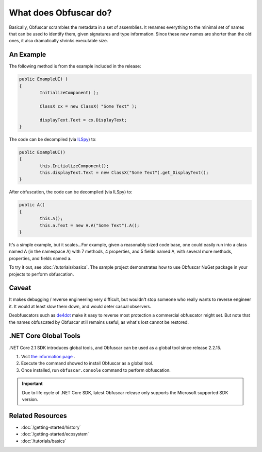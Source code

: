 What does Obfuscar do?
======================

Basically, Obfuscar scrambles the metadata in a set of assemblies. It renames
everything to the minimal set of names that can be used to identify them,
given signatures and type information. Since these new names are shorter than
the old ones, it also dramatically shrinks executable size.

An Example
----------
The following method is from the example included in the release:

.. code-block:: csharp

       public ExampleUI( )
       {
               InitializeComponent( );

               ClassX cx = new ClassX( "Some Text" );

               displayText.Text = cx.DisplayText;
       }

The code can be decompiled (via `ILSpy <http://ilspy.net/>`_) to:

.. code-block:: csharp

       public ExampleUI()
       {
               this.InitializeComponent();
               this.displayText.Text = new ClassX("Some Text").get_DisplayText();
       }

After obfuscation, the code can be decompiled (via ILSpy) to:

.. code-block:: csharp

       public A()
       {
               this.A();
               this.a.Text = new A.A("Some Text").A();
       }

It's a simple example, but it scales...For example, given a reasonably sized
code base, one could easily run into a class named A (in the namespace A) with
7 methods, 4 properties, and 5 fields named A, with several more methods,
properties, and fields named a.

To try it out, see :doc:`/tutorials/basics`. The sample project demonstrates
how to use Obfuscar NuGet package in your projects to perform obfuscation.

Caveat
------
It makes debugging / reverse engineering very difficult, but wouldn't stop
someone who really wants to reverse engineer it. It would at least slow them
down, and would deter casual observers.

Deobfuscators such as `de4dot <https://github.com/0xd4d/de4dot>`_ make it
easy to reverse most protection a commercial obfuscator might set. But note
that the names obfuscated by Obfuscar still remains useful, as what's lost
cannot be restored.

.NET Core Global Tools
----------------------
.NET Core 2.1 SDK introduces global tools, and Obfuscar can be used as a global
tool since release 2.2.15.

#. Visit `the information page <https://www.nuget.org/packages/Obfuscar.GlobalTool/>`_ .
#. Execute the command showed to install Obfuscar as a global tool.
#. Once installed, run ``obfuscar.console`` command to perform obfuscation.

.. important:: Due to life cycle of .NET Core SDK, latest Obfuscar release only
   supports the Microsoft supported SDK version.

Related Resources
-----------------

- :doc:`/getting-started/history`
- :doc:`/getting-started/ecosystem`
- :doc:`/tutorials/basics`

